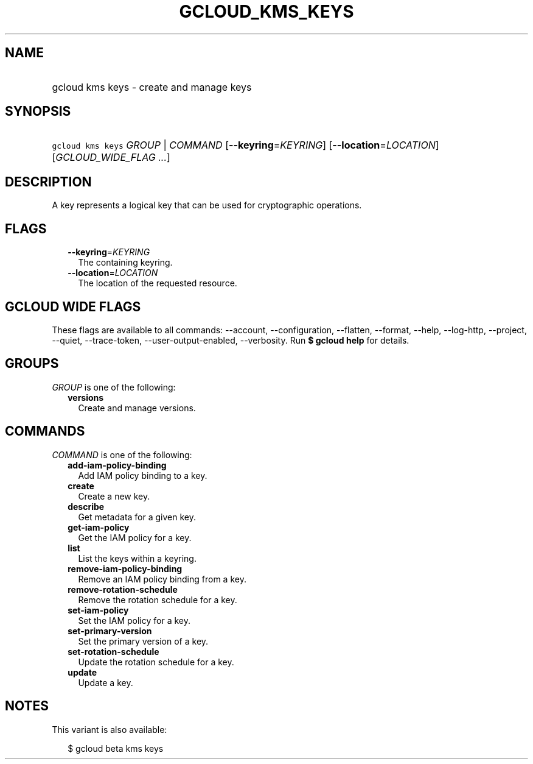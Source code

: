 
.TH "GCLOUD_KMS_KEYS" 1



.SH "NAME"
.HP
gcloud kms keys \- create and manage keys



.SH "SYNOPSIS"
.HP
\f5gcloud kms keys\fR \fIGROUP\fR | \fICOMMAND\fR [\fB\-\-keyring\fR=\fIKEYRING\fR] [\fB\-\-location\fR=\fILOCATION\fR] [\fIGCLOUD_WIDE_FLAG\ ...\fR]



.SH "DESCRIPTION"

A key represents a logical key that can be used for cryptographic operations.



.SH "FLAGS"

.RS 2m
.TP 2m
\fB\-\-keyring\fR=\fIKEYRING\fR
The containing keyring.

.TP 2m
\fB\-\-location\fR=\fILOCATION\fR
The location of the requested resource.


.RE
.sp

.SH "GCLOUD WIDE FLAGS"

These flags are available to all commands: \-\-account, \-\-configuration,
\-\-flatten, \-\-format, \-\-help, \-\-log\-http, \-\-project, \-\-quiet,
\-\-trace\-token, \-\-user\-output\-enabled, \-\-verbosity. Run \fB$ gcloud
help\fR for details.



.SH "GROUPS"

\f5\fIGROUP\fR\fR is one of the following:

.RS 2m
.TP 2m
\fBversions\fR
Create and manage versions.


.RE
.sp

.SH "COMMANDS"

\f5\fICOMMAND\fR\fR is one of the following:

.RS 2m
.TP 2m
\fBadd\-iam\-policy\-binding\fR
Add IAM policy binding to a key.

.TP 2m
\fBcreate\fR
Create a new key.

.TP 2m
\fBdescribe\fR
Get metadata for a given key.

.TP 2m
\fBget\-iam\-policy\fR
Get the IAM policy for a key.

.TP 2m
\fBlist\fR
List the keys within a keyring.

.TP 2m
\fBremove\-iam\-policy\-binding\fR
Remove an IAM policy binding from a key.

.TP 2m
\fBremove\-rotation\-schedule\fR
Remove the rotation schedule for a key.

.TP 2m
\fBset\-iam\-policy\fR
Set the IAM policy for a key.

.TP 2m
\fBset\-primary\-version\fR
Set the primary version of a key.

.TP 2m
\fBset\-rotation\-schedule\fR
Update the rotation schedule for a key.

.TP 2m
\fBupdate\fR
Update a key.


.RE
.sp

.SH "NOTES"

This variant is also available:

.RS 2m
$ gcloud beta kms keys
.RE

